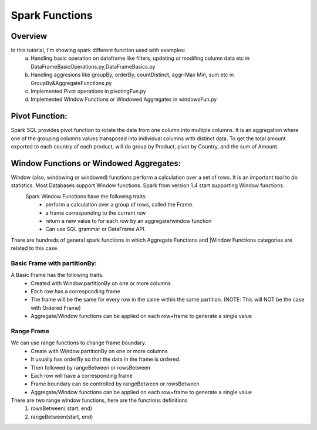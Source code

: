 ===============
Spark Functions
===============

Overview
==============
In this tutorial, I'm showing spark different function used with examples:
  a. Handling basic operation on dataframe like filters, updating or modifing column data etc in DataFrameBasicOperations.py,DataFrameBasics.py
  b. Handling aggresions like groupBy, orderBy, countDistinct, aggr-Max Min, sum etc in GroupBy&AggregateFunctions.py
  c. Implemented Pivot operations in pivotingFun.py
  d. Implemented Window Functions or Windowed Aggregates in windowsFun.py
  
Pivot Function:
================
Spark SQL provides pivot function to rotate the data from one column into multiple columns. It is an aggregation where one of the grouping columns values transposed into individual columns with distinct data. To get the total amount exported to each country of each product, will do group by Product, pivot by Country, and the sum of Amount.
  

Window Functions or Windowed Aggregates:
========================================
Window (also, windowing or windowed) functions perform a calculation over a set of rows. It is an important tool to do statistics. Most Databases support Window functions. Spark from version 1.4 start supporting Window functions.
  Spark Window Functions have the following traits:
    - perform a calculation over a group of rows, called the Frame.
    - a frame corresponding to the current row
    - return a new value to for each row by an aggregate/window function
    - Can use SQL grammar or DataFrame API.

There are hundreds of general spark functions in which Aggregate Functions and |Window Functions categories are related to this case.

.. image:: spark-window.png
   :width: 400px

Basic Frame with partitionBy:
-----------------------------
A Basic Frame has the following traits.
  - Created with Window.partitionBy on one or more columns
  - Each row has a corresponding frame
  - The frame will be the same for every row in the same within the same partition. (NOTE: This will NOT be the case with Ordered Frame)
  - Aggregate/Window functions can be applied on each row+frame to generate a single value
  
.. image:: spark-window-2.png
   :width: 400px
   
Range Frame
-----------------------------
We can use range functions to change frame boundary.
  - Create with Window.partitionBy on one or more columns
  - It usually has orderBy so that the data in the frame is ordered.
  - Then followed by rangeBetween or rowsBetween
  - Each row will have a corresponding frame
  - Frame boundary can be controlled by rangeBetween or rowsBetween
  - Aggregate/Window functions can be applied on each row+frame to generate a single value
  
There are two range window functions, here are the functions definitions
  1. rowsBetween( start, end)
  2. rangeBetween(start, end)
